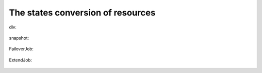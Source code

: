 The states conversion of resources
==================================

dlv:

.. figure:: image/dlv.png
   :scale: 50%

snapshot:

.. figure:: image/snapshot.png
   :scale: 50%

FailoverJob:

.. figure:: image/fj.png
   :scale: 50%

ExtendJob:

.. figure:: image/ej.png
   :scale: 50%

